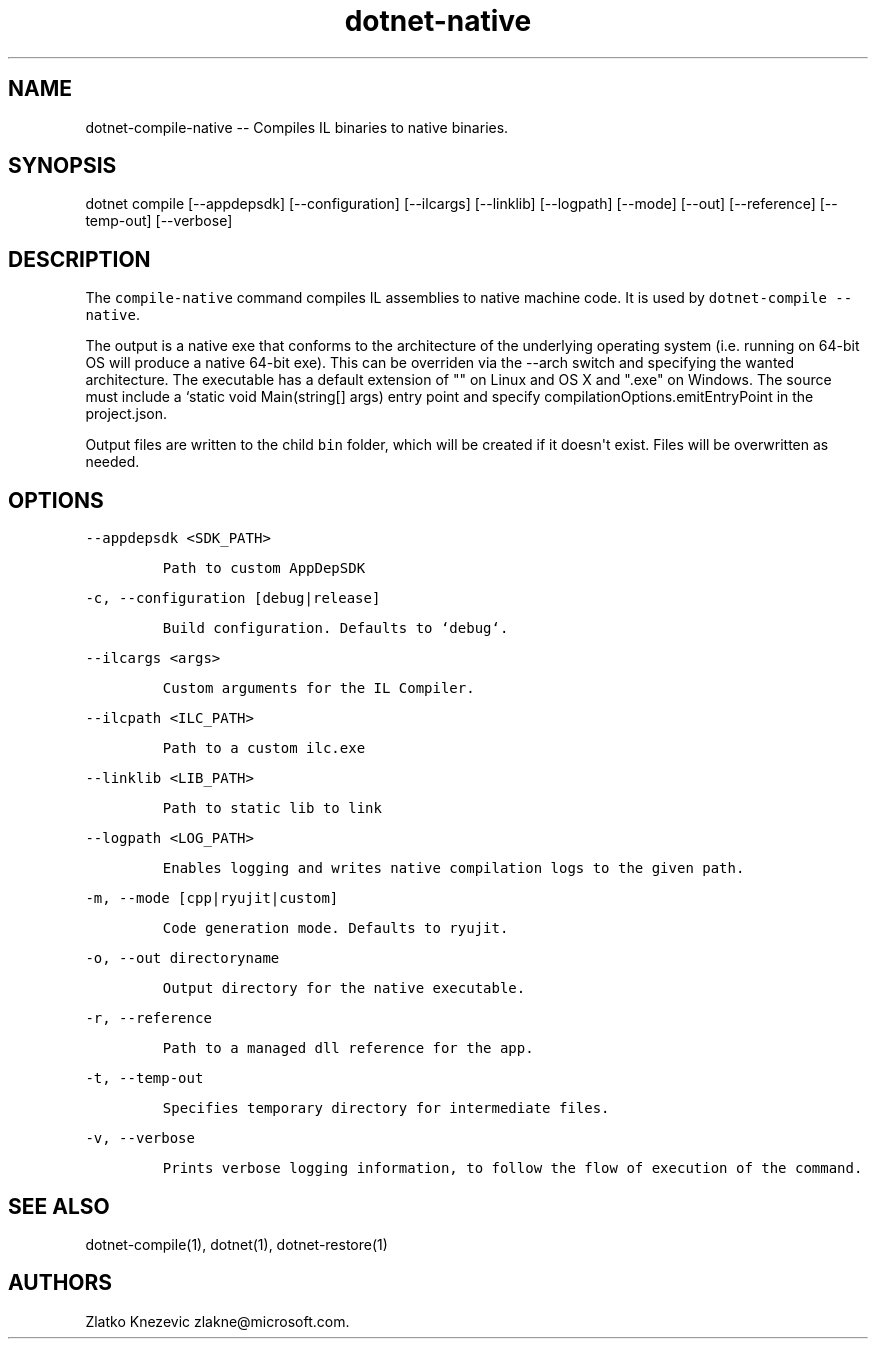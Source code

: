 .\" Automatically generated by Pandoc 1.15.1
.\"
.hy
.TH "dotnet-native" "1" "January 2016" "" ""
.SH NAME
.PP
dotnet\-compile\-native \-\- Compiles IL binaries to native binaries.
.SH SYNOPSIS
.PP
dotnet compile [\-\-appdepsdk] [\-\-configuration] [\-\-ilcargs]
[\-\-linklib] [\-\-logpath] [\-\-mode] [\-\-out] [\-\-reference]
[\-\-temp\-out] [\-\-verbose]
.SH DESCRIPTION
.PP
The \f[C]compile\-native\f[] command compiles IL assemblies to native
machine code.
It is used by \f[C]dotnet\-compile\ \-\-native\f[].
.PP
The output is a native exe that conforms to the architecture of the
underlying operating system (i.e.
running on 64\-bit OS will produce a native 64\-bit exe).
This can be overriden via the \-\-arch switch and specifying the wanted
architecture.
The executable has a default extension of "" on Linux and OS X and
".exe" on Windows.
The source must include a `static void Main(string[] args) entry point
and specify compilationOptions.emitEntryPoint in the project.json.
.PP
Output files are written to the child \f[C]bin\f[] folder, which will be
created if it doesn\[aq]t exist.
Files will be overwritten as needed.
.SH OPTIONS
.PP
\f[C]\-\-appdepsdk\ <SDK_PATH>\f[]
.IP
.nf
\f[C]
Path\ to\ custom\ AppDepSDK
\f[]
.fi
.PP
\f[C]\-c,\ \-\-configuration\ [debug|release]\f[]
.IP
.nf
\f[C]
Build\ configuration.\ Defaults\ to\ `debug`.
\f[]
.fi
.PP
\f[C]\-\-ilcargs\ <args>\f[]
.IP
.nf
\f[C]
Custom\ arguments\ for\ the\ IL\ Compiler.
\f[]
.fi
.PP
\f[C]\-\-ilcpath\ <ILC_PATH>\f[]
.IP
.nf
\f[C]
Path\ to\ a\ custom\ ilc.exe
\f[]
.fi
.PP
\f[C]\-\-linklib\ <LIB_PATH>\f[]
.IP
.nf
\f[C]
Path\ to\ static\ lib\ to\ link
\f[]
.fi
.PP
\f[C]\-\-logpath\ <LOG_PATH>\f[]
.IP
.nf
\f[C]
Enables\ logging\ and\ writes\ native\ compilation\ logs\ to\ the\ given\ path.
\f[]
.fi
.PP
\f[C]\-m,\ \-\-mode\ [cpp|ryujit|custom]\f[]
.IP
.nf
\f[C]
Code\ generation\ mode.\ Defaults\ to\ ryujit.
\f[]
.fi
.PP
\f[C]\-o,\ \-\-out\ directoryname\f[]
.IP
.nf
\f[C]
Output\ directory\ for\ the\ native\ executable.
\f[]
.fi
.PP
\f[C]\-r,\ \-\-reference\f[]
.IP
.nf
\f[C]
Path\ to\ a\ managed\ dll\ reference\ for\ the\ app.
\f[]
.fi
.PP
\f[C]\-t,\ \-\-temp\-out\f[]
.IP
.nf
\f[C]
Specifies\ temporary\ directory\ for\ intermediate\ files.
\f[]
.fi
.PP
\f[C]\-v,\ \-\-verbose\f[]
.IP
.nf
\f[C]
Prints\ verbose\ logging\ information,\ to\ follow\ the\ flow\ of\ execution\ of\ the\ command.
\f[]
.fi
.SH SEE ALSO
.PP
dotnet\-compile(1), dotnet(1), dotnet\-restore(1)
.SH AUTHORS
Zlatko Knezevic zlakne\@microsoft.com.
